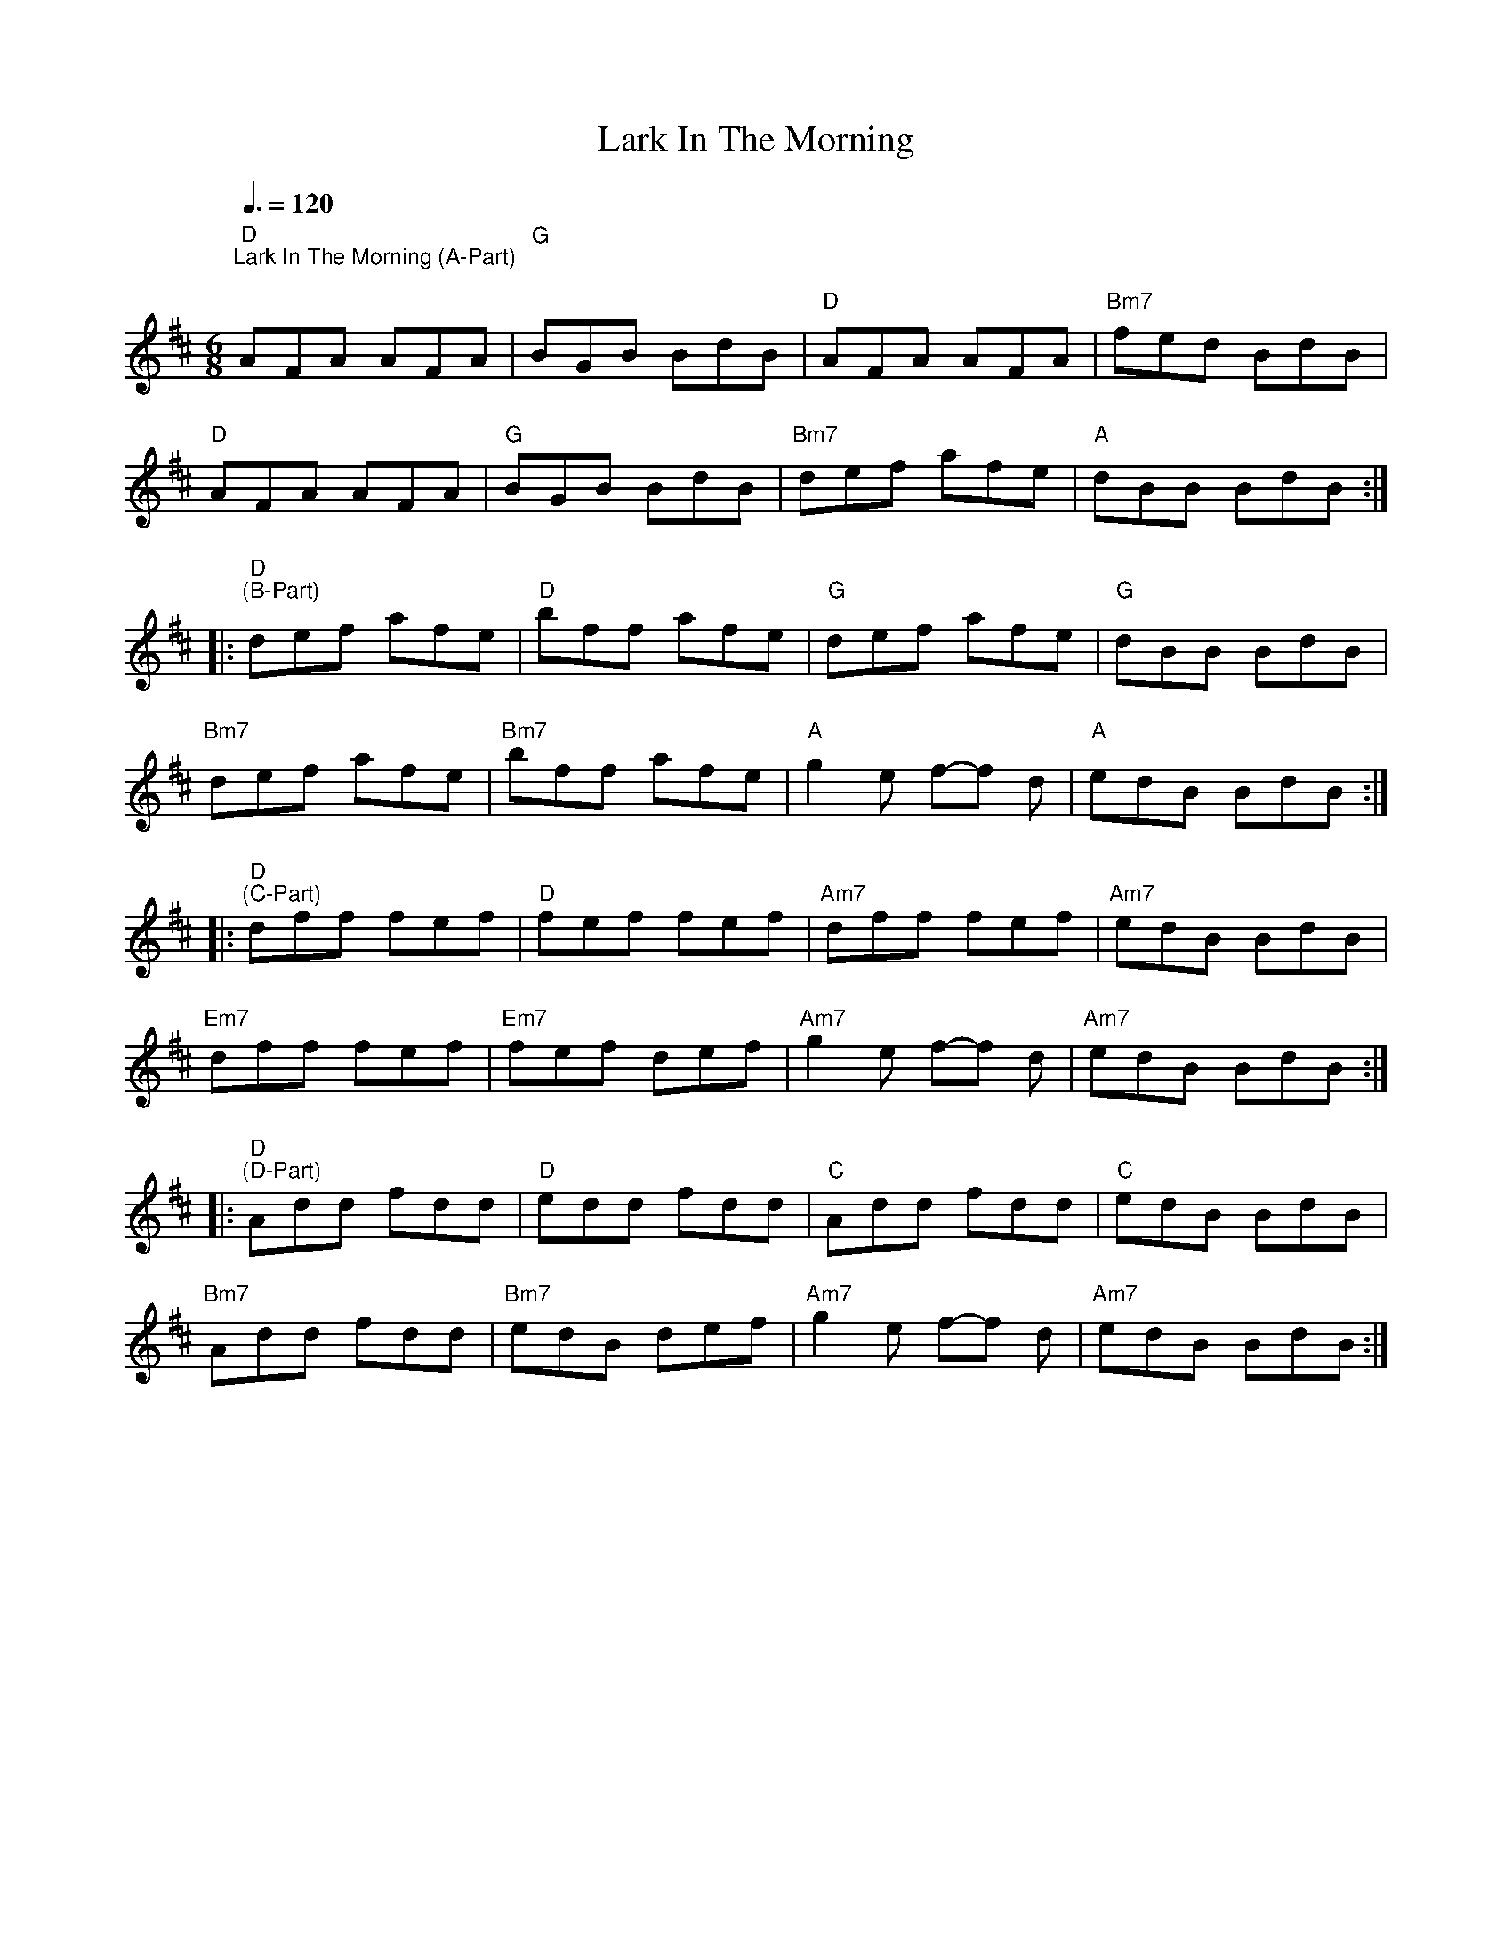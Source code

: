 X:1
T:Lark In The Morning
L:1/8
M:6/8
K:D
"D""^Lark In The Morning (A-Part)"[Q:3/8=120]"^\n" AFA AFA |"G" BGB BdB |"D" AFA AFA |"Bm7" fed BdB |
"D" AFA AFA |"G" BGB BdB |"Bm7" def afe |"A" dBB BdB ::
"D""^(B-Part)" def afe |"D" bff afe |"G" def afe |"G" dBB BdB |
"Bm7" def afe |"Bm7" bff afe |"A" g2 e f-f d |"A" edB BdB ::
"D""^(C-Part)" dff fef |"D" fef fef |"Am7" dff fef |"Am7" edB BdB |
"Em7" dff fef |"Em7" fef def |"Am7" g2 e f-f d |"Am7" edB BdB ::
"D""^(D-Part)" Add fdd |"D" edd fdd |"C" Add fdd |"C" edB BdB |
"Bm7" Add fdd |"Bm7" edB def |"Am7" g2 e f-f d |"Am7" edB BdB :|
